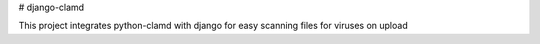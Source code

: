# django-clamd

This project integrates python-clamd with django for easy scanning files for viruses on upload
